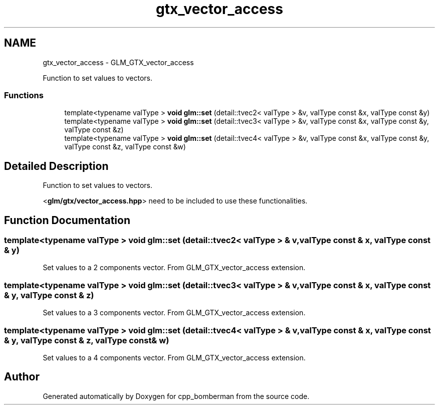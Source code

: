 .TH "gtx_vector_access" 3 "Sun Jun 7 2015" "Version 0.42" "cpp_bomberman" \" -*- nroff -*-
.ad l
.nh
.SH NAME
gtx_vector_access \- GLM_GTX_vector_access
.PP
Function to set values to vectors\&.  

.SS "Functions"

.in +1c
.ti -1c
.RI "template<typename valType > \fBvoid\fP \fBglm::set\fP (detail::tvec2< valType > &v, valType const &x, valType const &y)"
.br
.ti -1c
.RI "template<typename valType > \fBvoid\fP \fBglm::set\fP (detail::tvec3< valType > &v, valType const &x, valType const &y, valType const &z)"
.br
.ti -1c
.RI "template<typename valType > \fBvoid\fP \fBglm::set\fP (detail::tvec4< valType > &v, valType const &x, valType const &y, valType const &z, valType const &w)"
.br
.in -1c
.SH "Detailed Description"
.PP 
Function to set values to vectors\&. 

<\fBglm/gtx/vector_access\&.hpp\fP> need to be included to use these functionalities\&. 
.SH "Function Documentation"
.PP 
.SS "template<typename valType > \fBvoid\fP glm::set (\fBdetail::tvec2\fP< valType > & v, valType const & x, valType const & y)"
Set values to a 2 components vector\&. From GLM_GTX_vector_access extension\&. 
.SS "template<typename valType > \fBvoid\fP glm::set (\fBdetail::tvec3\fP< valType > & v, valType const & x, valType const & y, valType const & z)"
Set values to a 3 components vector\&. From GLM_GTX_vector_access extension\&. 
.SS "template<typename valType > \fBvoid\fP glm::set (\fBdetail::tvec4\fP< valType > & v, valType const & x, valType const & y, valType const & z, valType const & w)"
Set values to a 4 components vector\&. From GLM_GTX_vector_access extension\&. 
.SH "Author"
.PP 
Generated automatically by Doxygen for cpp_bomberman from the source code\&.
